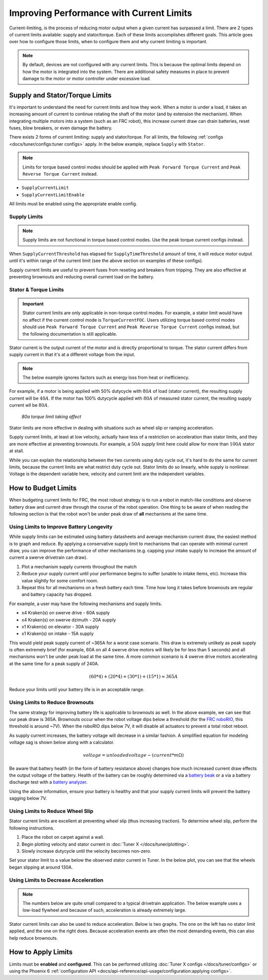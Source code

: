 Improving Performance with Current Limits
=========================================

Current-limiting, is the process of reducing motor output when a given current has surpassed a limit. There are 2 types of current limits available: supply and stator/torque. Each of these limits accomplishes different goals. This article goes over how to configure those limits, when to configure them and why current limiting is important.

.. note:: By default, devices are not configured with any current limits. This is because the optimal limits depend on how the motor is integrated into the system. There are additional safety measures in place to prevent damage to the motor or motor controller under excessive load.

Supply and Stator/Torque Limits
-------------------------------

It's important to understand the need for current limits and how they work. When a motor is under a load, it takes an increasing amount of current to continue rotating the shaft of the motor (and by extension the mechanism). When integrating multiple motors into a system (such as an FRC robot), this increase current draw can drain batteries, reset fuses, blow breakers, or even damage the battery.

There exists 2 forms of current limiting: supply and stator/torque. For all limits, the following :ref:`configs <docs/tuner/configs:tuner configs>` apply. In the below example, replace ``Supply`` with ``Stator``.

.. note:: Limits for torque based control modes should be applied with ``Peak Forward Torque Current`` and ``Peak Reverse Torque Current`` instead.

- ``SupplyCurrentLimit``
- ``SupplyCurrentLimitEnable``

All limits must be enabled using the appropriate enable config.

Supply Limits
^^^^^^^^^^^^^

.. note:: Supply limits are not functional in torque based control modes. Use the peak torque current configs instead.

When ``SupplyCurrentThreshold`` has elapsed for ``SupplyTimeThreshold`` amount of time, it will reduce motor output until it's within range of the current limit (see the above section on examples of these configs).

Supply current limits are useful to prevent fuses from reseting and breakers from tripping. They are also effective at preventing brownouts and reducing overall current load on the battery.

Stator & Torque Limits
^^^^^^^^^^^^^^^^^^^^^^

.. important::

   Stator current limits are only applicable in non-torque control modes. For example, a stator limit would have no affect if the current control mode is ``TorqueCurrentFOC``. Users utilizing torque based control modes should use ``Peak Forward Torque Current`` and ``Peak Reverse Torque Current`` configs instead, but the following documentation is still applicable.

Stator current is the output current of the motor and is directly proportional to torque. The stator current differs from supply current in that it's at a different voltage from the input.

.. note:: The below example ignores factors such as energy loss from heat or inefficiency.

For example, if a motor is being applied with 50% dutycycle with :math:`80A` of load (stator current), the resulting supply current will be :math:`40A`. If the motor has 100% dutycycle applied wth :math:`80A` of measured stator current, the resulting supply current wll be :math:`80A`.

.. figure:: images/stator-limit.png
   :alt: 80a stator limit being applied

   *80a torque limit taking affect*

Stator limits are more effective in dealing with situations such as wheel slip or ramping acceleration.

Supply current limits, at least at low velocity, actually have less of a restriction on acceleration than stator limits, and they are more effective at preventing brownouts. For example, a :math:`50A` supply limit here could allow for more than :math:`100A` stator at stall.

While you can explain the relationship between the two currents using duty cycle out, it's hard to do the same for current limits, because the current limits are what restrict duty cycle out. Stator limits do so linearly, while supply is nonlinear. Voltage is the dependent variable here, velocity and current limit are the independent variables.

How to Budget Limits
--------------------

When budgeting current limits for FRC, the most robust strategy is to run a robot in match-like conditions and observe battery draw and current draw through the course of the robot operation. One thing to be aware of when reading the following section is that the robot won't be under peak draw of **all** mechanisms at the same time.

Using Limits to Improve Battery Longevity
^^^^^^^^^^^^^^^^^^^^^^^^^^^^^^^^^^^^^^^^^

While supply limits can be estimated using battery datasheets and average mechanism current draw, the easiest method is to graph and reduce. By applying a conservative supply limit to mechanisms that can operate with minimal current draw, you can improve the performance of other mechanisms (e.g. capping your intake supply to increase the amount of current a swerve drivetrain can draw).

1. Plot a mechanism supply currents throughout the match
2. Reduce your supply current until your performance begins to suffer (unable to intake items, etc). Increase this value slightly for some comfort room.
3. Repeat this for all mechanisms on a fresh battery each time. Time how long it takes before brownouts are regular and battery capacity has dropped.

For example, a user may have the following mechanisms and supply limits.

- x4 Kraken(s) on swerve drive - 60A supply
- x4 Kraken(s) on swerve dzimuth - 20A supply
- x1 Kraken(s) on elevator - 30A supply
- x1 Kraken(s) on intake - 15A supply

This would yield peak supply current of ~365A for a worst case scenario. This draw is extremely unlikely as peak supply is often extremely brief (for example, 60A on all 4 swerve drive motors will likely be for less than 5 seconds) and all mechanisms won't be under peak load at the same time. A more common scenario is 4 swerve drive motors accelerating at the same time for a peak supply of 240A.

.. math::

   (60 * 4) + (20 * 4) + (30 * 1) + (15 * 1) \approx 365A

Reduce your limits until your battery life is in an acceptable range.

Using Limits to Reduce Brownouts
^^^^^^^^^^^^^^^^^^^^^^^^^^^^^^^^

The same strategy for improving battery life is applicable to brownouts as well. In the above example, we can see that our peak draw is 365A. Brownouts occur when the robot voltage dips below a threshold (for the `FRC roboRIO <https://docs.wpilib.org/en/stable/docs/software/roborio-info/roborio-brownouts.html>`__, this threshold is around ~7V). When the roboRIO dips below 7V, it will disable all actuators to prevent a total robot reboot.

As supply current increases, the battery voltage will decrease in a similar fashion. A simplified equation for modeling voltage sag is shown below along with a calculator.

.. math::

   voltage = unloadedvoltage - (current * m\Omega)

.. raw:: html

   <h4>Battery Sag Calculator</h4>
   <div style="width:100%; overflow:hidden;">
      <form onkeypress="return event.keyCode != 13" style="float:left;">
         <p>Unloaded voltage (V)</p>
         <input onchange="updateOutput()" id="uV" value="12.5" style="width:90%;" type="numeric" placeholder="12.5"/>
      </form>
      <form onkeypress="return event.keyCode != 13" style="float:left;">
         <p>Total draw (A)</p>
         <input onchange="updateOutput()" id="current" value="240" style="width:90%;" type="numeric" placeholder="240"/>
      </form>
      <form onkeypress="return event.keyCode != 13" style="float:left;">
         <p>Battery resistance (mOhms)</p>
         <input onchange="updateOutput()" id="resistance" value="20" style="width:90%;" type="numeric" placeholder="20"/>
      </form>
      <p style="float:left;margin-left:10px;margin-top:35px;font-weight:bold;color:#bdeb34;">=<span id="output">10.12V</span></p>
   </div>
   <br/>

   <script>
      updateOutput();

      function updateOutput() {
         var unloadedVoltage = document.getElementById("uV").value
         var current = document.getElementById("current").value
         var resistance = document.getElementById("resistance").value
         var output = document.getElementById("output")

         var calculatedOutput = parseFloat(unloadedVoltage) - (parseFloat(current) * (parseFloat(resistance) / 1000))

         output.innerHTML = (Math.round(calculatedOutput*10**2)/10**2) + "V"
      }
   </script>

Be aware that battery health (in the form of battery resistance above) changes how much increased current draw effects the output voltage of the battery. Health of the battery can be roughly determined via a `battery beak <https://store.ctr-electronics.com/battery-beak/>`__ or a via a battery discharge test with a `battery analyzer <https://www.andymark.com/products/computerized-battery-analyzer>`__.

Using the above information, ensure your battery is healthy and that your supply current limits will prevent the battery sagging below 7V.

Using Limits to Reduce Wheel Slip
^^^^^^^^^^^^^^^^^^^^^^^^^^^^^^^^^

Stator current limits are excellent at preventing wheel slip (thus increasing traction). To determine wheel slip, perform the following instructions.

1. Place the robot on carpet against a wall.
2. Begin plotting velocity and stator current in :doc:`Tuner X </docs/tuner/plotting>`.
3. Slowly increase dutycycle until the velocity becomes non-zero.

Set your stator limit to a value below the observed stator current in Tuner. In the below plot, you can see that the wheels began slipping at around 130A.

.. image:: images/slip-current.png
   :alt: wheel slip at 130A

Using Limits to Decrease Acceleration
^^^^^^^^^^^^^^^^^^^^^^^^^^^^^^^^^^^^^

.. note:: The numbers below are quite small compared to a typical drivetrain application. The below example uses a low-load flywheel and because of such, acceleration is already extremely large.

Stator current limits can also be used to reduce acceleration. Below is two graphs. The one on the left has no stator limit applied, and the one on the right does. Because acceleration events are often the most demanding events, this can also help reduce brownouts.

.. grid:: 1 2 2 2
   :gutter: 3

   .. grid-item-card:: Without stator limits (~900 rotations/second)

      .. image:: images/no-stator-limit-accel.png
         :alt: no stator limit applied graph with peak accel around 900 rotations / second

   .. grid-item-card:: With stator limits (~200 rotations/second)

      .. image:: images/with-stator-limit-accel.png
         :alt: stator limit applied graph with peak accel around 200 rotations / second

How to Apply Limits
-------------------

Limits must be **enabled** and **configured**. This can be performed utilizing :doc:`Tuner X configs </docs/tuner/configs>` or using the Phoenix 6 :ref:`configuration API <docs/api-reference/api-usage/configuration:applying configs>`.

.. tab-set::

   .. tab-item:: Java
      :sync: Java

      .. code-block:: java

         var talonFXConfigurator = m_talonFX.getConfigurator();
         var limitConfigs = new CurrentLimitConfigs();

         // enable stator current limit
         limitConfigs.StatorCurrentLimitEnable = true;
         limitConfigs.StatorCurrentLimit = 120;

         talonFXConfigurator.apply(limitConfigs);

   .. tab-item:: C++
      :sync: C++

      .. code-block:: c++

         auto& talonFXConfigurator = m_talonFX.GetConfigurator();
         configs::CurrentLimitConfigs limitConfigs{};

         // enable stator current limit
         limitConfigs.StatorCurrentLimitEnable = true;
         limitConfigs.StatorCurrentLimit = 120;

         talonFXConfigurator.Apply(limitConfigs);

   .. tab-item:: Python
      :sync: python

      .. code-block:: python

         talonfx_configurator = self.talonfx.configurator
         limit_configs = configs.CurrentLimitConfigs()

         # set invert to CW+ and apply config change
         limit_configs.stator_current_limit_enable = true
         limit_configs.stator_current_limit = 120

         talonfx_configurator.apply(limit_configs)
